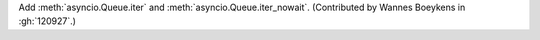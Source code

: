 Add :meth:`asyncio.Queue.iter` and :meth:`asyncio.Queue.iter_nowait`.
(Contributed by Wannes Boeykens in :gh:`120927`.)
